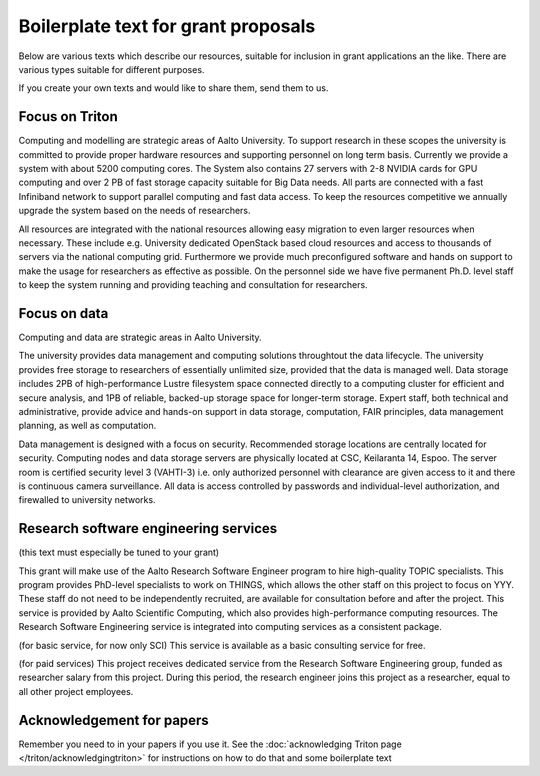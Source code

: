 Boilerplate text for grant proposals
====================================

Below are various texts which describe our resources, suitable for
inclusion in grant applications an the like.  There are various types
suitable for different purposes.

If you create your own texts and would like to share them, send them
to us.

Focus on Triton
---------------

Computing and modelling are strategic areas of Aalto University. To
support research in these scopes the university is committed to
provide proper hardware resources and supporting personnel on long
term basis. Currently we provide a system with about 5200 computing
cores. The System also contains 27 servers with 2-8 NVIDIA cards for
GPU computing and over 2 PB of fast storage capacity suitable for Big
Data needs. All parts are connected with a fast Infiniband network to
support parallel computing and fast data access. To keep the resources
competitive we annually upgrade the system based on the needs of
researchers.

All resources are integrated with the national resources allowing easy
migration to even larger resources when necessary. These include
e.g. University dedicated OpenStack based cloud resources and access
to thousands of servers via the national computing grid. Furthermore
we provide much preconfigured software and hands on support to make
the usage for researchers as effective as possible. On the personnel
side we have five permanent Ph.D. level staff to keep the system
running and providing teaching and consultation for researchers.


Focus on data
-------------

Computing and data are strategic areas in Aalto University.

The university provides data management and computing solutions
throughtout the data lifecycle.  The university provides free storage
to researchers of essentially unlimited size, provided that the data
is managed well.  Data storage includes 2PB of high-performance Lustre
filesystem space connected directly to a computing cluster for
efficient and secure analysis, and 1PB of reliable, backed-up storage
space for longer-term storage.  Expert staff, both technical and
administrative, provide advice and hands-on support in data storage,
computation, FAIR principles, data management planning, as well as
computation.

Data management is designed with a focus on security.  Recommended
storage locations are centrally located for security.  Computing nodes and data storage servers are physically located at CSC, Keilaranta 14, Espoo. The server room is certified security level 3 (VAHTI-3) i.e. only authorized personnel with clearance are given access to it and there is continuous camera surveillance. All data is
access controlled by passwords and individual-level authorization, and
firewalled to university networks.



Research software engineering services
--------------------------------------

(this text must especially be tuned to your grant)

This grant will make use of the Aalto Research Software Engineer
program to hire high-quality TOPIC specialists.  This program provides
PhD-level specialists to work on THINGS, which allows the other staff
on this project to focus on YYY.  These staff do not need to be
independently recruited, are available for consultation before and
after the project.  This service is provided by Aalto Scientific
Computing, which also provides high-performance computing resources.
The Research Software Engineering service is integrated into computing
services as a consistent package.

(for basic service, for now only SCI) This service is available as a
basic consulting service for free.

(for paid services) This project receives dedicated service from the
Research Software Engineering group, funded as researcher salary from
this project.  During this period, the research engineer joins this
project as a researcher, equal to all other project employees.



Acknowledgement for papers
--------------------------

Remember you need to in your papers if you use it.  See the
:doc:`acknowledging Triton page </triton/acknowledgingtriton>` for
instructions on how to do that and some boilerplate text
